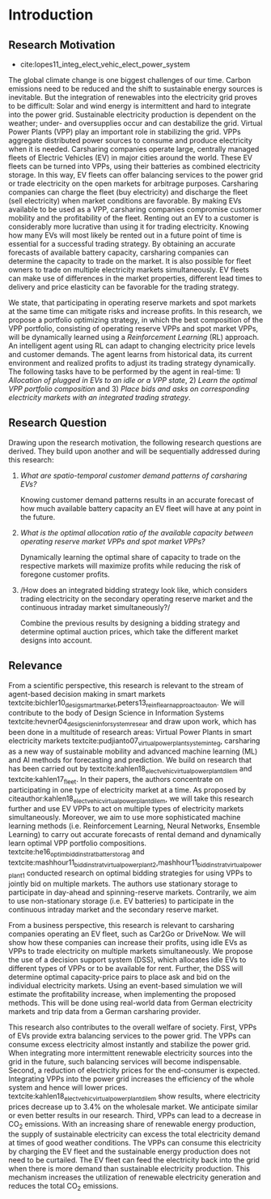 * Introduction
# NOTE: 10%
** Research Motivation
- cite:lopes11_integ_elect_vehic_elect_power_system
# It is also expected that the amount of intermittent RES
# that can be safely integrated into the electric power system
# may increase due to EV storage capacity [11]. Given the
# uncontrollability of these energy sources, since they only
# produce energy when the primary renewable resource is
# available, EV capability to store energy and inject it later
# into the system will avoid spillage of clean energy,
# resulting in the decreased usage of the conventional fossil
# fuel units and expensive generators during peak hours.

The global climate change is one biggest challenges of our time. Carbon
emissions need to be reduced and the shift to sustainable energy sources is
inevitable. But the integration of renewables into the electricity grid proves
to be difficult: Solar and wind energy is intermittent and hard to integrate
into the power grid. Sustainable electricity production is dependent on the
weather; under- and oversupplies occur and can destabilize the grid. Virtual
Power Plants (VPP) play an important role in stabilizing the grid. VPPs
aggregate distributed power sources to consume and produce electricity when it
is needed. Carsharing companies operate large, centrally managed fleets of
Electric Vehicles (EV) in major cities around the world. These EV fleets can be
turned into VPPs, using their batteries as combined electricity storage. In this
way, EV fleets can offer balancing services to the power grid or trade
electricity on the open markets for arbitrage purposes. Carsharing companies can
charge the fleet (buy electricity) and discharge the fleet (sell electricity)
when market conditions are favorable. By making EVs available to be used as a
VPP, carsharing companies compromise customer mobility and the profitability of
the fleet. Renting out an EV to a customer is considerably more lucrative than
using it for trading electricity. Knowing how many EVs will most likely be
rented out in a future point of time is essential for a successful trading
strategy. By obtaining an accurate forecasts of available battery capacity,
carsharing companies can determine the capacity to trade on the market. It is
also possible for fleet owners to trade on multiple electricity markets
simultaneously. EV fleets can make use of differences in the market properties,
different lead times to delivery and price elasticity can be favorable for the
trading strategy.


# TODO: Citation needed
We state, that participating in operating reserve markets and spot markets at
the same time can mitigate risks and increase profits. In this research, we
propose a portfolio optimizing strategy, in which the best composition of the
VPP portfolio, consisting of operating reserve VPPs and spot market VPPs, will
be dynamically learned using a /Reinforcement Learning/ (RL) approach. An
intelligent agent using RL can adapt to changing electricity price levels and
customer demands. The agent learns from historical data, its current environment
and realized profits to adjust its trading strategy dynamically. The following
tasks have to be performed by the agent in real-time: 1) /Allocation of plugged
in EVs to an idle or a VPP state/, 2) /Learn the optimal VPP portfolio
composition/ and 3) /Place bids and asks on corresponding electricity markets
with an integrated trading strategy/.

** Research Question

Drawing upon the research motivation, the following research questions are
derived. They build upon another and will be sequentially addressed during this
research:

1. /What are spatio-temporal customer demand patterns of carsharing EVs?/

   Knowing customer demand patterns results in an accurate forecast of how much
   available battery capacity an EV fleet will have at any point in the future.

2. /What is the optimal allocation ratio of the available capacity between operating
  reserve market VPPs and spot market VPPs?/

   Dynamically learning the optimal share of capacity to trade on the respective
   markets will maximize profits while reducing the risk of foregone customer
   profits.

3. /How does an integrated bidding strategy look like, which considers trading
   electricity on the secondary operating reserve market and the continuous
   intraday market simultaneously?/

   Combine the previous results by designing a bidding strategy and determine
   optimal auction prices, which take the different market designs into account.
** Relevance
From a scientific perspective, this research is relevant to the stream of
agent-based decision making in smart markets
textcite:bichler10_desig_smart_market,peters13_reinf_learn_approac_to_auton. We
will contribute to the body of Design Science in Information Systems
textcite:hevner04_desig_scien_infor_system_resear and draw upon work, which has
been done in a multitude of research areas: Virtual Power Plants in smart
electricity markets textcite:pudjianto07_virtual_power_plant_system_integ,
carsharing as a new way of sustainable mobility and advanced machine learning
(ML) and AI methods for forecasting and prediction. We build on research that
has been carried out by textcite:kahlen18_elect_vehic_virtual_power_plant_dilem
and textcite:kahlen17_fleet. In their papers, the authors concentrate on
participating in one type of electricity market at a time. As proposed by
citeauthor:kahlen18_elect_vehic_virtual_power_plant_dilem, we will take this
research further and use EV VPPs to act on multiple types of electricity markets
simultaneously. Moreover, we aim to use more sophisticated machine learning
methods (i.e. Reinforcement Learning, Neural Networks, Ensemble Learning) to
carry out accurate forecasts of rental demand and dynamically learn optimal VPP
portfolio compositions. textcite:he16_optim_biddin_strat_batter_storag and
textcite:mashhour11_biddin_strat_virtual_power_plant_2,mashhour11_biddin_strat_virtual_power_plant_1
conducted research on optimal bidding strategies for using VPPs to jointly bid
on multiple markets. The authors use stationary storage to participate in
day-ahead and spinning-reserve markets. Contrarily, we aim to use non-stationary
storage (i.e. EV batteries) to participate in the continuous intraday market and
the secondary reserve market.

From a business perspective, this research is relevant to carsharing companies
operating an EV fleet, such as Car2Go or DriveNow. We will show how these
companies can increase their profits, using idle EVs as VPPs to trade
electricity on multiple markets simultaneously. We propose the use of a decision
support system (DSS), which allocates idle EVs to different types of VPPs or to
be available for rent. Further, the DSS will determine optimal capacity-price
pairs to place ask and bid on the individual electricity markets. Using an
event-based simulation we will estimate the profitability increase, when
implementing the proposed methods. This will be done using real-world data from
German electricity markets and trip data from a German carsharing provider.

# TODO: Explain what curtailment means. Explain merit order, low marginal costs
This research also contributes to the overall welfare of society. First, VPPs of
EVs provide extra balancing services to the power grid. The VPPs can consume
excess electricity almost instantly and stabilize the power grid. When
integrating more intermittent renewable electricity sources into the grid in the
future, such balancing services will become indispensable. Second, a reduction
of electricity prices for the end-consumer is expected. Integrating VPPs into
the power grid increases the efficiency of the whole system and hence will
lower prices. textcite:kahlen18_elect_vehic_virtual_power_plant_dilem show
results, where electricity prices decrease up to 3.4% on the wholesale market.
We anticipate similar or even better results in our research. Third, VPPs can
lead to a decrease in CO_2 emissions. With an increasing share of renewable
energy production, the supply of sustainable electricity can excess the total
electricity demand at times of good weather conditions. The VPPs can consume
this electricity by charging the EV fleet and the sustainable energy production
does not need to be curtailed. The EV fleet can feed the electricity back into
the grid when there is more demand than sustainable electricity production. This
mechanism increases the utilization of renewable electricity generation and
reduces the total CO_2 emissions.
# #+LATEX: \clearpage

